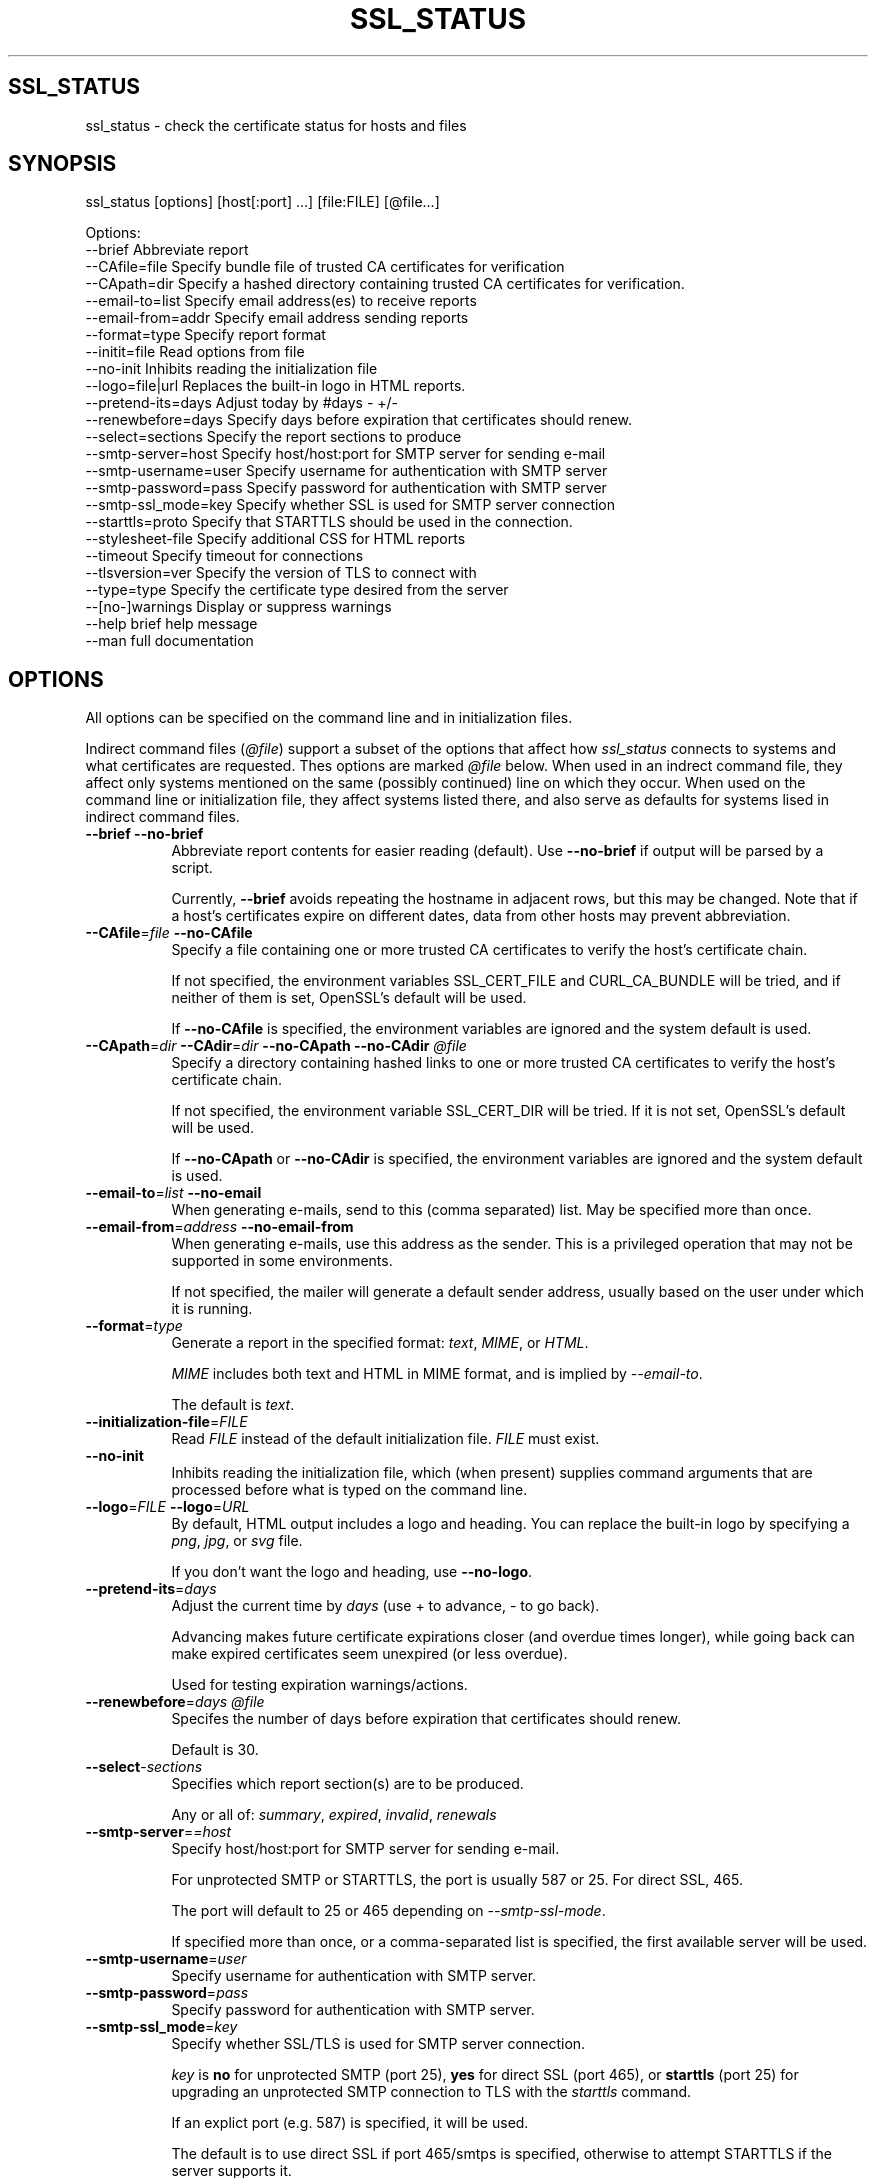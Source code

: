 .\" -*- mode: troff; coding: utf-8 -*-
.\" Automatically generated by Pod::Man 5.01 (Pod::Simple 3.43)
.\"
.\" Standard preamble:
.\" ========================================================================
.de Sp \" Vertical space (when we can't use .PP)
.if t .sp .5v
.if n .sp
..
.de Vb \" Begin verbatim text
.ft CW
.nf
.ne \\$1
..
.de Ve \" End verbatim text
.ft R
.fi
..
.\" \*(C` and \*(C' are quotes in nroff, nothing in troff, for use with C<>.
.ie n \{\
.    ds C` ""
.    ds C' ""
'br\}
.el\{\
.    ds C`
.    ds C'
'br\}
.\"
.\" Escape single quotes in literal strings from groff's Unicode transform.
.ie \n(.g .ds Aq \(aq
.el       .ds Aq '
.\"
.\" If the F register is >0, we'll generate index entries on stderr for
.\" titles (.TH), headers (.SH), subsections (.SS), items (.Ip), and index
.\" entries marked with X<> in POD.  Of course, you'll have to process the
.\" output yourself in some meaningful fashion.
.\"
.\" Avoid warning from groff about undefined register 'F'.
.de IX
..
.nr rF 0
.if \n(.g .if rF .nr rF 1
.if (\n(rF:(\n(.g==0)) \{\
.    if \nF \{\
.        de IX
.        tm Index:\\$1\t\\n%\t"\\$2"
..
.        if !\nF==2 \{\
.            nr % 0
.            nr F 2
.        \}
.    \}
.\}
.rr rF
.\" ========================================================================
.\"
.IX Title "SSL_STATUS 1"
.TH SSL_STATUS 1 21-Mar-2024 "" "Certificate Tools"
.\" For nroff, turn off justification.  Always turn off hyphenation; it makes
.\" way too many mistakes in technical documents.
.if n .ad l
.nh
.SH SSL_STATUS
.IX Header "SSL_STATUS"
ssl_status \- check the certificate status for hosts and files
.SH SYNOPSIS
.IX Header "SYNOPSIS"
ssl_status [options] [host[:port] ...] [file:FILE] [@file...]
.PP
.Vb 10
\& Options:
\&   \-\-brief              Abbreviate report
\&   \-\-CAfile=file        Specify bundle file of trusted CA certificates for verification
\&   \-\-CApath=dir         Specify a hashed directory containing trusted CA certificates for verification.
\&   \-\-email\-to=list      Specify email address(es) to receive reports
\&   \-\-email\-from=addr    Specify email address sending reports
\&   \-\-format=type        Specify report format
\&   \-\-initit=file        Read options from file
\&   \-\-no\-init            Inhibits reading the initialization file
\&   \-\-logo=file|url      Replaces the built\-in logo in HTML reports.
\&   \-\-pretend\-its=days   Adjust today by #days \- +/\-
\&   \-\-renewbefore=days   Specify days before expiration that certificates should renew.
\&   \-\-select=sections    Specify the report sections to produce
\&   \-\-smtp\-server=host   Specify host/host:port for SMTP server for sending e\-mail
\&   \-\-smtp\-username=user Specify username for authentication with SMTP server
\&   \-\-smtp\-password=pass Specify password for authentication with SMTP server
\&   \-\-smtp\-ssl_mode=key  Specify whether SSL is used for SMTP server connection
\&   \-\-starttls=proto     Specify that STARTTLS should be used in the connection.
\&   \-\-stylesheet\-file    Specify additional CSS for HTML reports
\&   \-\-timeout            Specify timeout for connections
\&   \-\-tlsversion=ver     Specify the version of TLS to connect with
\&   \-\-type=type          Specify the certificate type desired from the server
\&   \-\-[no\-]warnings      Display or suppress warnings
\&   \-\-help               brief help message
\&   \-\-man                full documentation
.Ve
.SH OPTIONS
.IX Header "OPTIONS"
All options can be specified on the command line and in initialization files.
.PP
Indirect command files (\fR\f(CI@file\fR\fI\fR) support a subset of the options that affect how \fIssl_status\fR
connects to systems and what certificates are requested. Thes options are marked \fI\fR\f(CI@file\fR\fI\fR below.
When used in an indrect command file, they affect only systems mentioned on the same (possibly
continued) line on which they occur.  When used on the command line or initialization file,
they affect systems listed there, and also serve as defaults for systems lised in indirect command
files.
.IP "\fB\-\-brief\fR \fB\-\-no\-brief\fR" 8
.IX Item "--brief --no-brief"
Abbreviate report contents for easier reading (default).  Use \fB\-\-no\-brief\fR if output will be parsed by a script.
.Sp
Currently, \fB\-\-brief\fR avoids repeating the hostname in adjacent rows, but this may be changed.
Note that if a host's certificates expire on different dates, data from other hosts may prevent
abbreviation.
.IP "\fB\-\-CAfile\fR=\fIfile\fR \fB\-\-no\-CAfile\fR" 8
.IX Item "--CAfile=file --no-CAfile"
Specify a file containing one or more trusted CA certificates to verify the host's certificate chain.
.Sp
If not specified, the environment variables SSL_CERT_FILE and CURL_CA_BUNDLE will be tried, and if neither of them is set, OpenSSL's default will be used.
.Sp
If \fB\-\-no\-CAfile\fR is specified, the environment variables are ignored and the system default is used.
.ie n .IP "\fB\-\-CApath\fR=\fIdir\fR \fB\-\-CAdir\fR=\fIdir\fR \fB\-\-no\-CApath\fR \fB\-\-no\-CAdir\fR \fR\fI@file\fR\fI\fR" 8
.el .IP "\fB\-\-CApath\fR=\fIdir\fR \fB\-\-CAdir\fR=\fIdir\fR \fB\-\-no\-CApath\fR \fB\-\-no\-CAdir\fR \fR\f(CI@file\fR\fI\fR" 8
.IX Item "--CApath=dir --CAdir=dir --no-CApath --no-CAdir @file"
Specify a directory containing hashed links to one or more trusted CA certificates to verify the host's certificate chain.
.Sp
If not specified, the environment variable SSL_CERT_DIR will be tried.  If it is not set, OpenSSL's default will be used.
.Sp
If \fB\-\-no\-CApath\fR or \fB\-\-no\-CAdir\fR is specified, the environment variables are ignored and the system default is used.
.IP "\fB\-\-email\-to\fR=\fIlist\fR \fB\-\-no\-email\fR" 8
.IX Item "--email-to=list --no-email"
When generating e\-mails, send to this (comma separated) list.  May be specified more than once.
.IP "\fB\-\-email\-from\fR=\fIaddress\fR \fB\-\-no\-email\-from\fR" 8
.IX Item "--email-from=address --no-email-from"
When generating e\-mails, use this address as the sender.  This is a privileged operation that may not be supported
in some environments.
.Sp
If not specified, the mailer will generate a default sender address, usually based on the user under which it is running.
.IP \fB\-\-format\fR=\fItype\fR 8
.IX Item "--format=type"
Generate a report in the specified format: \fItext\fR, \fIMIME\fR,  or \fIHTML\fR.
.Sp
\&\fIMIME\fR includes both text and HTML in MIME format, and is implied by \fI\-\-email\-to\fR.
.Sp
The default is \fItext\fR.
.IP \fB\-\-initialization\-file\fR=\fIFILE\fR 8
.IX Item "--initialization-file=FILE"
Read \fIFILE\fR instead of the default initialization file.  \fIFILE\fR must exist.
.IP \fB\-\-no\-init\fR 8
.IX Item "--no-init"
Inhibits reading the initialization file, which (when present) supplies command arguments that are processed before
what is typed on the command line.
.IP "\fB\-\-logo\fR=\fIFILE\fR \fB\-\-logo\fR=\fIURL\fR" 8
.IX Item "--logo=FILE --logo=URL"
By default, HTML output includes a logo and heading.  You can replace the built-in logo by specifying a \fIpng\fR, \fIjpg\fR, or \fIsvg\fR file.
.Sp
If you don't want the logo and heading, use \fB\-\-no\-logo\fR.
.IP \fB\-\-pretend\-its\fR=\fIdays\fR 8
.IX Item "--pretend-its=days"
Adjust the current time by \fIdays\fR (use + to advance, \- to go back).
.Sp
Advancing makes future certificate expirations closer (and overdue times longer), while
going back can make expired certificates seem unexpired (or less overdue).
.Sp
Used for testing expiration warnings/actions.
.ie n .IP "\fB\-\-renewbefore\fR=\fIdays\fR \fR\fI@file\fR\fI\fR" 8
.el .IP "\fB\-\-renewbefore\fR=\fIdays\fR \fR\f(CI@file\fR\fI\fR" 8
.IX Item "--renewbefore=days @file"
Specifes the number of days before expiration that certificates should renew.
.Sp
Default is 30.
.IP \fB\-\-select\fR\-\fIsections\fR 8
.IX Item "--select-sections"
Specifies which report section(s) are to be produced.
.Sp
Any or all of: \fIsummary\fR, \fIexpired\fR, \fIinvalid\fR, \fIrenewals\fR
.IP \fB\-\-smtp\-server\fR=\fI=host\fR 8
.IX Item "--smtp-server==host"
Specify host/host:port for SMTP server for sending e\-mail.
.Sp
For unprotected SMTP or STARTTLS, the port is usually 587 or 25.  For direct SSL, 465.
.Sp
The port will default to 25 or 465 depending on \fI\-\-smtp\-ssl\-mode\fR.
.Sp
If specified more than once, or a comma-separated list is specified, the first available server will be used.
.IP \fB\-\-smtp\-username\fR=\fIuser\fR 8
.IX Item "--smtp-username=user"
Specify username for authentication with SMTP server.
.IP \fB\-\-smtp\-password\fR=\fIpass\fR 8
.IX Item "--smtp-password=pass"
Specify password for authentication with SMTP server.
.IP \fB\-\-smtp\-ssl_mode\fR=\fIkey\fR 8
.IX Item "--smtp-ssl_mode=key"
Specify whether SSL/TLS is used for SMTP server connection.
.Sp
\&\fIkey\fR is \fBno\fR for unprotected SMTP (port 25), \fByes\fR for direct SSL (port 465), or \fBstarttls\fR (port 25) for
upgrading an unprotected SMTP connection to TLS with the \fIstarttls\fR command.
.Sp
If an explict port (e.g. 587) is specified, it will be used.
.Sp
The default is to use direct SSL if port 465/smtps is specified, otherwise to attempt STARTTLS if the server supports it.
.ie n .IP "\fB\-\-starttls\fR=\fIprotocol\fR \fR\fI@file\fR\fI\fR" 8
.el .IP "\fB\-\-starttls\fR=\fIprotocol\fR \fR\f(CI@file\fR\fI\fR" 8
.IX Item "--starttls=protocol @file"
Specifies that STARTTLS is required to make the TLS connection used to verify a host.
.Sp
\&\fIprotocol\fR is one of the following:  "smtp", "pop3", "imap", "ftp", "xmpp",
           "xmpp-server", "irc", "postgres", "mysql", "lmtp", "nntp", "sieve", or "ldap"
.IP \fB\-\-stylesheet\fR=\fIFILE\fR 8
.IX Item "--stylesheet=FILE"
Adds the contents of \fIFILE\fR to the CSS stylesheet embedded with HTML reports.
.ie n .IP "\fB\-\-timeout\fR=\fIsecs\fR \fR\fI@file\fR\fI\fR" 8
.el .IP "\fB\-\-timeout\fR=\fIsecs\fR \fR\f(CI@file\fR\fI\fR" 8
.IX Item "--timeout=secs @file"
Speciries the maximum amount of time that \fIssl_status\fR will wait for a TLS connection.
.Sp
The default is 120 seconds.
.ie n .IP "\fB\-\-tlsversion\fR=\fIversion\fR \fR\fI@file\fR\fI\fR" 8
.el .IP "\fB\-\-tlsversion\fR=\fIversion\fR \fR\f(CI@file\fR\fI\fR" 8
.IX Item "--tlsversion=version @file"
Specifies the TLS protocol version to use: 1.1, 1.2, or 1.3.  Note that 1.3 does not support
RSA certificates.
.ie n .IP "\fB\-\-type\fR=\fItype\fR \fR\fI@file\fR\fI\fR" 8
.el .IP "\fB\-\-type\fR=\fItype\fR \fR\f(CI@file\fR\fI\fR" 8
.IX Item "--type=type @file"
Specify that an \fIec\fR (\fIecdsa\fR) or \fIrsa\fR certificate is desired.  Can specify more than one, in which case
both will be requested.  If not specified and the server has more than one, the server decides.
.IP \fB\-\-[no\-]warnings\fR 8
.IX Item "--[no-]warnings"
Controls whether warning messages are displayed.  The default is \fB\-\-warnings\fR.
.Sp
Warnings include duplicated files and hosts, which are skipped, and other recoverable conditions.
.IP \fB\-\-help\fR 8
.IX Item "--help"
Print a brief help message and exits.
.IP \fB\-\-man\fR 8
.IX Item "--man"
Prints the manual page and exits.
.PP
When options require keyword values, the keyword may be abbreviated providing that the abbreviation is unique.
.SH DESCRIPTION
.IX Header "DESCRIPTION"
\&\fBssl_status\fR will connect to each host specified and obtain its certificate and any intermediate certificate chain.
.PP
Port can be numeric, or a service name (e.g. from /etc/services).
.PP
If a port is not specified: if \-\-starttls is specified, the default port for the STARTTLS protocol is used, otherwise 443 (https) is assumed.
.PP
If the port is specified as \fIFILE\fR, \fBssl_status\fR will open the specified file and process it as if the certificates were received from a server.
The certificate chain must be in PEM format.  If a filename begins with '.', '/', or '~', or if it contains a '/', the \fI:FILE\fR is inferred, since
no DNS hostname or IP address can have those forms.
.PP
If an argument is of the form \fR\f(CI@file\fR\fI\fR, the file is processed as a list of commands, one per line, in any of the forms described previously.
A line can contain one or more hosts as well as options that apply only to the hosts on that line.
.PP
The host-specific options that can be specified in an \fR\f(CI@file\fR\fI\fR are: \fI\-\-CAfile\fR, \fI\-\-CApath\fR, \fI\-\-renewefore\fR, \fI\-\-starttls\fR, \fI\-\-timout\fR, \fI\-\-tlsversion\fR, and \fI\-\-type\fR.
If these are specified on the command line (or equivalently, in an initialization file), they will be used as defaults for
\&\fI\fR\f(CI@file\fR\fI\fR hosts.  Options can be negated \- e.g. if most hosts are dual-certificate, you might use \fI\-\-type=ec,rsa\fR on the command line, and
exclude a single host in an \fI\fR\f(CI@file\fR\fI\fR with \fI\-\-type=rsa\fR or \fI\-\-no\-type\fR.  Options specified in an \fI\fR\f(CI@file\fR\fI\fR only apply to the
line on which the occur.  However, lines can be continued using a \e (backslash) as the last character of a line.
.PP
\&\fR\f(CI@file\fR\fI\fRs can be nested, but attempting to process the same file more than once is an error.  In an \fI\fR\f(CI@file\fR\fI\fR, blank lines and lines beginning with \fI#\fR are ignored.
.PP
\&\fIFILE\fR and \fR\f(CI@file\fR\fI\fR names support tilde expansion, but not wildcards.
.PP
The validity dates of each certificate returned will be verified, as will its chain.
.PP
To request the desired certificate from  dual-certificate servers, you can specify \fB\-\-type\fR=\fIec\fR or \fB\-\-type\fR=\fIrsa\fR.
This is done by providing a list of acceptable signature algorithms; the connecion will fail if the server doesn't have a matching certificate.
.PP
You can also specify \fB\-\-tlsversion\fR=\fI1.1\fR, \fB\-\-tlsversion\fR=\fI1.2\fR, or \fB\-\-tlsversion\fR=\fI1.3\fR to select the protocol version.
.PP
Each certificate is analyzed in the order received from the server or contained in the file, which should be from leaf (the server) toward the root (trusted CA).
The trust root is not sent by the server, but is located by OpenSSL via \-CAfile or \-CApath.
.PP
Any date or verification errors will be reported.
.PP
Note that if a trusted (root) certificate has expired, only the root name is available.
.PP
The default output is a table, ordered by days until expiration, summarizing the status of each
host/file's certificate.  Typically, one would run this weekly in order to make sure
that certificates are being renewed.  The analysis is similar to \fBssl_check_chain\fR,
but the result is condensed to one (or with long filenames, two) lines per host.
.PP
The \fB\-\-select\fR option allows you to select other output.
.PP
The default output format is plain text.  HTML can be selected \- for example, if you wish to provide the output as a web page.  MIME is used when the output is e\-mailed.
.PP
You can specify common options in an initialization file, which is processed before the command line.
.PP
The initialization file for Unix systems is the first of \fI./.ssl_status\fR, \fR\f(CI$HOME\fR\fI/.ssl_status\fR, \fI/etc/sysconfig/ssl_status\fR, and \fI/etc/default/ssl_status\fR.
.PP
For Windows systems: \fI.\e.ssl_status.ini\fR, \fR\f(CI%HOMEDRIVE\fR\fI%%HOMEPATH%\e.ssl_status.ini\fR, \fI\fR\f(CI%SSLSTATUS\fR\fI%\essl_status.ini\fR.
.PP
For VMS systems: \fISYS$DISK:[]ssl_status.ini\fR, \fISYS$LOGIN:ssl_status.ini\fR, \fISYS$SYSTEM:ssl_status.ini\fR.
.PP
For any other system: \fI./.ssl_status\fR
.PP
Comments (beginning with \fI#\fR) are ignored, and the contents  are treated as though they were typed on the
command line \- with the same quoting rules.
.PP
Should you wish to override the options in the initialization file, you can specify the
\&\fB\-\-no\-init\fR option on the command line.  \fB\-\-initialization\-file\fR specifies an alternative file.
.SH BUGS
.IX Header "BUGS"
Report any bugs, feature requests and/or patches on the issue tracker,
located at \fIhttps://github.com/tlhackque/certtools/issues\fR.  In the
event that the project moves, contact the author directly.
.SH AUTHOR
.IX Header "AUTHOR"
Timothe Litt  <litt@acm.org>
.SH "COPYRIGHT and LICENSE"
.IX Header "COPYRIGHT and LICENSE"
Copyright (c) 2021 Timothe Litt
.PP
Permission is hereby granted, free of charge, to any person obtaining a
copy of this software and associated documentation files (the "Software"),
to deal in the Software without restriction, including without limitation
the rights to use, copy, modify, merge, publish, distribute, sublicense,
and/or sell copies of the Software, and to permit persons to whom the
Software is furnished to do so, subject to the following conditions:
.PP
The above copyright notice and this permission notice shall be included
in all copies or substantial portions of the Software.
.PP
THE SOFTWARE IS PROVIDED "AS IS", WITHOUT WARRANTY OF ANY KIND, EXPRESS
OR IMPLIED, INCLUDING BUT NOT LIMITED TO THE WARRANTIES OF MERCHANTABILITY,
FITNESS FOR A PARTICULAR PURPOSE AND NONINFRINGEMENT. IN NO EVENT SHALL THE
AUTHORS OR COPYRIGHT HOLDERS BE LIABLE FOR ANY CLAIM, DAMAGES OR OTHER
LIABILITY, WHETHER IN AN ACTION OF CONTRACT, TORT OR OTHERWISE, ARISING
FROM, OUT OF OR IN CONNECTION WITH THE SOFTWARE OR THE USE OR OTHER
DEALINGS IN THE SOFTWARE.
.PP
Except as contained in this notice, the name of the author shall not be
used in advertising or otherwise to promote the sale, use or other dealings
in this Software without prior written authorization from the author.
.PP
Any modifications to this software must be clearly documented by and
attributed to their author, who is responsible for their effects.
.PP
Bug reports, suggestions and patches are welcomed by the original author.
.SH "SEE ALSO"
.IX Header "SEE ALSO"
\&\fR\f(BIopenssl\fR\fI\|(1)\fR
.PP
\&\fIPOD version \fR\f(CI$Id$\fR
